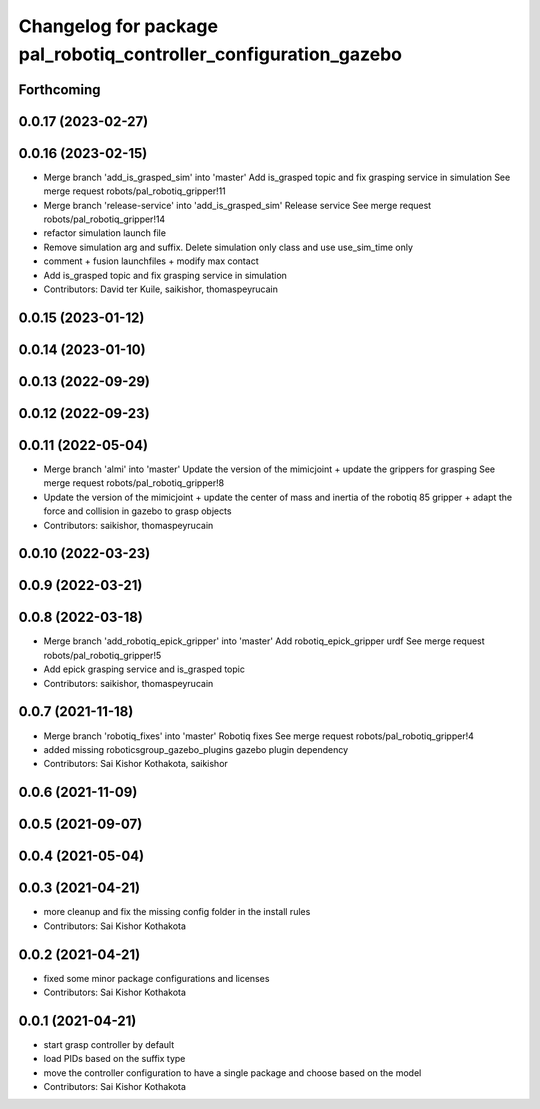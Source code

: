 ^^^^^^^^^^^^^^^^^^^^^^^^^^^^^^^^^^^^^^^^^^^^^^^^^^^^^^^^^^^^^^^^^
Changelog for package pal_robotiq_controller_configuration_gazebo
^^^^^^^^^^^^^^^^^^^^^^^^^^^^^^^^^^^^^^^^^^^^^^^^^^^^^^^^^^^^^^^^^

Forthcoming
-----------

0.0.17 (2023-02-27)
-------------------

0.0.16 (2023-02-15)
-------------------
* Merge branch 'add_is_grasped_sim' into 'master'
  Add is_grasped topic and fix grasping service in simulation
  See merge request robots/pal_robotiq_gripper!11
* Merge branch 'release-service' into 'add_is_grasped_sim'
  Release service
  See merge request robots/pal_robotiq_gripper!14
* refactor simulation launch file
* Remove simulation arg and suffix. Delete simulation only class and use use_sim_time only
* comment + fusion launchfiles + modify max contact
* Add is_grasped topic and fix grasping service in simulation
* Contributors: David ter Kuile, saikishor, thomaspeyrucain

0.0.15 (2023-01-12)
-------------------

0.0.14 (2023-01-10)
-------------------

0.0.13 (2022-09-29)
-------------------

0.0.12 (2022-09-23)
-------------------

0.0.11 (2022-05-04)
-------------------
* Merge branch 'almi' into 'master'
  Update the version of the mimicjoint + update the grippers for grasping
  See merge request robots/pal_robotiq_gripper!8
* Update the version of the mimicjoint + update the center of mass and inertia of the robotiq 85 gripper + adapt the force and collision in gazebo to grasp objects
* Contributors: saikishor, thomaspeyrucain

0.0.10 (2022-03-23)
-------------------

0.0.9 (2022-03-21)
------------------

0.0.8 (2022-03-18)
------------------
* Merge branch 'add_robotiq_epick_gripper' into 'master'
  Add robotiq_epick_gripper urdf
  See merge request robots/pal_robotiq_gripper!5
* Add epick grasping service and is_grasped topic
* Contributors: saikishor, thomaspeyrucain

0.0.7 (2021-11-18)
------------------
* Merge branch 'robotiq_fixes' into 'master'
  Robotiq fixes
  See merge request robots/pal_robotiq_gripper!4
* added missing roboticsgroup_gazebo_plugins gazebo plugin dependency
* Contributors: Sai Kishor Kothakota, saikishor

0.0.6 (2021-11-09)
------------------

0.0.5 (2021-09-07)
------------------

0.0.4 (2021-05-04)
------------------

0.0.3 (2021-04-21)
------------------
* more cleanup and fix the missing config folder in the install rules
* Contributors: Sai Kishor Kothakota

0.0.2 (2021-04-21)
------------------
* fixed some minor package configurations and licenses
* Contributors: Sai Kishor Kothakota

0.0.1 (2021-04-21)
------------------
* start grasp controller by default
* load PIDs based on the suffix type
* move the controller configuration to have a single package and choose based on the model
* Contributors: Sai Kishor Kothakota
